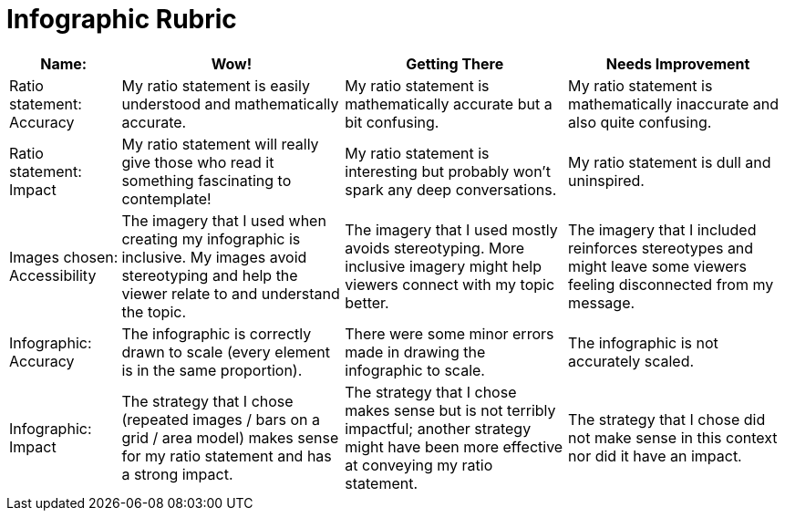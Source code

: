 = Infographic Rubric

[cols="2,4,4,4", options="header"]
|===
| Name:   | Wow!  | Getting There | Needs Improvement
| Ratio statement: Accuracy
| My ratio statement is easily understood and mathematically accurate. | My ratio statement is mathematically accurate but a bit confusing. | My ratio statement is mathematically inaccurate and also quite confusing.
| Ratio statement: Impact
| My ratio statement will really give those who read it something fascinating to contemplate! | My ratio statement is interesting but probably won’t spark any deep conversations. | My ratio statement is dull and uninspired.
| Images chosen: Accessibility
| The imagery that I used when creating my infographic is inclusive. My images avoid stereotyping and help the viewer relate to and understand the topic. | The imagery that I used mostly avoids stereotyping. More inclusive imagery might help viewers connect with my topic better. | The imagery that I included reinforces stereotypes and might leave some viewers feeling disconnected from my message.
| Infographic: Accuracy
| The infographic is correctly drawn to scale (every element is in the same proportion). | There were some minor errors made in drawing the infographic to scale. | The infographic is not accurately scaled.
| Infographic: Impact
| The strategy that I chose (repeated images / bars on a grid / area model) makes sense for my ratio statement and has a strong impact. | The strategy that I chose makes sense but is not terribly impactful; another strategy might have been more effective at conveying my ratio statement. | The strategy that I chose did not make sense in this context nor did it have an impact.
|===

